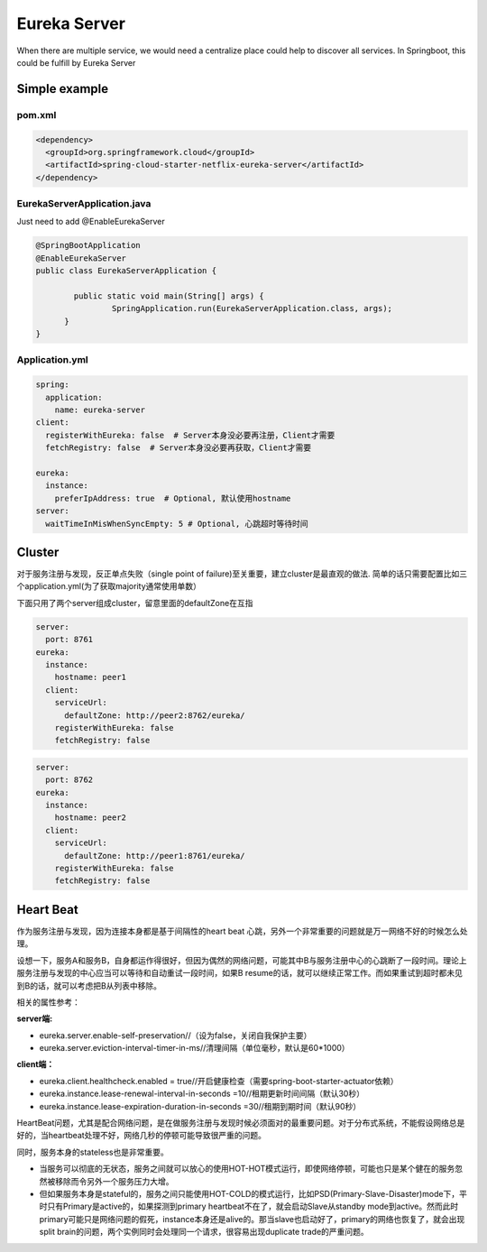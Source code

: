Eureka Server
===========================

When there are multiple service, we would need a centralize place could help to discover all services. In Springboot, this could be fulfill by Eureka Server

Simple example
--------------------

pom.xml
^^^^^^^^^^^^^^^^

.. code-block:: xml
  
  <dependency>
    <groupId>org.springframework.cloud</groupId>
    <artifactId>spring-cloud-starter-netflix-eureka-server</artifactId>
  </dependency>


EurekaServerApplication.java
^^^^^^^^^^^^^^^^^^^^^^^^^^^^^^^^^^^^

Just need to add @EnableEurekaServer

.. code-block:: java
  
  @SpringBootApplication
  @EnableEurekaServer
  public class EurekaServerApplication {
  
	  public static void main(String[] args) {
		  SpringApplication.run(EurekaServerApplication.class, args);
  	}
  }

Application.yml
^^^^^^^^^^^^^^^^^^^^^^

.. code-block:: yaml

  spring:
    application:
      name: eureka-server
  client:
    registerWithEureka: false  # Server本身没必要再注册，Client才需要
    fetchRegistry: false  # Server本身没必要再获取，Client才需要
    
  eureka:
    instance:
      preferIpAddress: true  # Optional, 默认使用hostname
  server:
    waitTimeInMisWhenSyncEmpty: 5 # Optional, 心跳超时等待时间


Cluster
-----------

对于服务注册与发现，反正单点失败（single point of failure)至关重要，建立cluster是最直观的做法. 简单的话只需要配置比如三个application.yml(为了获取majority通常使用单数）

下面只用了两个server组成cluster，留意里面的defaultZone在互指

.. code-block:: yaml
  
  server:
    port: 8761
  eureka:
    instance:
      hostname: peer1
    client:
      serviceUrl:
        defaultZone: http://peer2:8762/eureka/
      registerWithEureka: false
      fetchRegistry: false


.. code-block:: yaml
  
  server:
    port: 8762
  eureka:
    instance:
      hostname: peer2
    client:
      serviceUrl:
        defaultZone: http://peer1:8761/eureka/
      registerWithEureka: false
      fetchRegistry: false


Heart Beat
----------------

作为服务注册与发现，因为连接本身都是基于间隔性的heart beat 心跳，另外一个非常重要的问题就是万一网络不好的时候怎么处理。

设想一下，服务A和服务B，自身都运作得很好，但因为偶然的网络问题，可能其中B与服务注册中心的心跳断了一段时间。理论上服务注册与发现的中心应当可以等待和自动重试一段时间，如果B resume的话，就可以继续正常工作。而如果重试到超时都未见到B的话，就可以考虑把B从列表中移除。

相关的属性参考：

**server端:**

* eureka.server.enable-self-preservation//（设为false，关闭自我保护主要）
* eureka.server.eviction-interval-timer-in-ms//清理间隔（单位毫秒，默认是60*1000）
  
**client端：**

* eureka.client.healthcheck.enabled = true//开启健康检查（需要spring-boot-starter-actuator依赖）
* eureka.instance.lease-renewal-interval-in-seconds =10//租期更新时间间隔（默认30秒）
* eureka.instance.lease-expiration-duration-in-seconds =30//租期到期时间（默认90秒）


HeartBeat问题，尤其是配合网络问题，是在做服务注册与发现时候必须面对的最重要问题。对于分布式系统，不能假设网络总是好的，当heartbeat处理不好，网络几秒的停顿可能导致很严重的问题。

同时，服务本身的stateless也是非常重要。

* 当服务可以彻底的无状态，服务之间就可以放心的使用HOT-HOT模式运行，即使网络停顿，可能也只是某个健在的服务忽然被移除而令另外一个服务压力大增。
* 但如果服务本身是stateful的，服务之间只能使用HOT-COLD的模式运行，比如PSD(Primary-Slave-Disaster)mode下，平时只有Primary是active的，如果探测到primary heartbeat不在了，就会启动Slave从standby mode到active。然而此时primary可能只是网络问题的假死，instance本身还是alive的。那当slave也启动好了，primary的网络也恢复了，就会出现split brain的问题，两个实例同时会处理同一个请求，很容易出现duplicate trade的严重问题。
 


.. index:: Microservices, Springboot, Eureka
